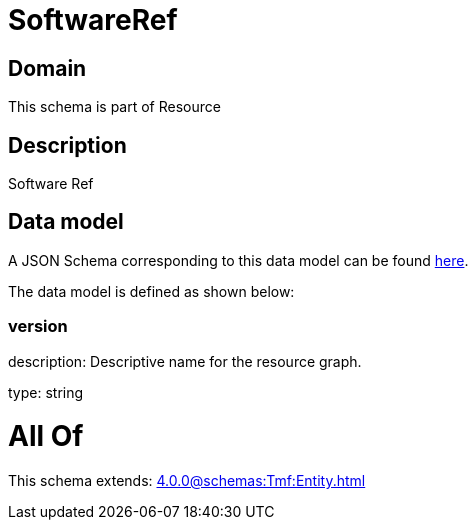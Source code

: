 = SoftwareRef

[#domain]
== Domain

This schema is part of Resource

[#description]
== Description

Software Ref


[#data_model]
== Data model

A JSON Schema corresponding to this data model can be found https://tmforum.org[here].

The data model is defined as shown below:


=== version
description: Descriptive name for the resource graph.

type: string


= All Of 
This schema extends: xref:4.0.0@schemas:Tmf:Entity.adoc[]
